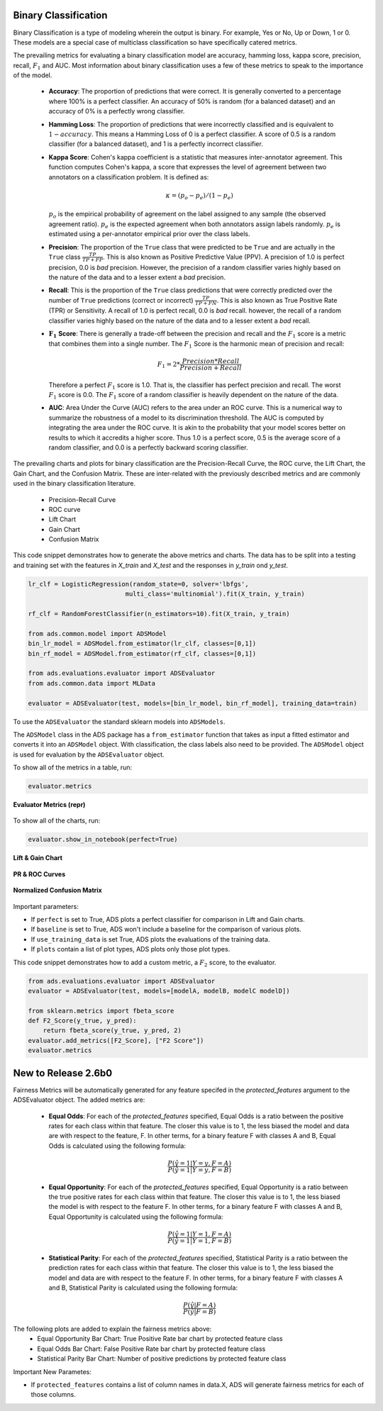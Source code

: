 Binary Classification
=====================

Binary Classification is a type of modeling wherein the output is binary. For example, Yes or No, Up or Down, 1 or 0. These models are a special case of multiclass classification so have specifically catered metrics.

The prevailing metrics for evaluating a binary classification model are accuracy, hamming loss, kappa score, precision, recall, :math:`F_1` and AUC. Most information about binary classification uses a few of these metrics to speak to the importance of the model.

    - **Accuracy**:  The proportion of predictions that were correct. It is generally converted to a percentage where 100% is a perfect classifier. An accuracy of 50% is random (for a balanced dataset) and an accuracy of 0% is a perfectly wrong classifier.

    - **Hamming Loss**: The proportion of predictions that were incorrectly classified and is equivalent to :math:`1-accuracy`. This means a Hamming Loss of 0 is a perfect classifier. A score of 0.5 is a random classifier (for a balanced dataset), and 1 is a perfectly incorrect classifier.

    - **Kappa Score**: Cohen's kappa coefficient is a statistic that measures inter-annotator agreement. This function computes Cohen's kappa, a score that expresses the level of agreement between two annotators on a classification problem. It is defined as:

      .. math::
          \kappa = (p_o - p_e) / (1 - p_e)

      :math:`p_o` is the empirical probability of agreement on the label assigned to any sample (the observed agreement ratio).
      :math:`p_e` is the expected agreement when both annotators assign labels randomly. 
      :math:`p_e` is estimated using a per-annotator empirical prior over the class labels.

    - **Precision**: The proportion of the ``True`` class that were predicted to be ``True`` and are actually in the ``True`` class :math:`\frac{TP}{TP + FP}`. This is also known as Positive Predictive Value (PPV). A precision of 1.0 is perfect precision, 0.0 is *bad* precision. However, the precision of a random classifier varies highly based on the nature of the data and to a lesser extent a *bad* precision.

    - **Recall**: This is the proportion of the ``True`` class predictions that were correctly predicted over the number of ``True`` predictions (correct or incorrect) :math:`\frac{TP}{TP + FN}`. This is also known as True Positive Rate (TPR) or Sensitivity. A recall of 1.0 is perfect recall, 0.0 is *bad* recall. however, the recall of a random classifier varies highly based on the nature of the data and to a lesser extent a *bad* recall.

    - :math:`\mathbf{F_1}` **Score**: There is generally a trade-off between the precision and recall and the :math:`F_1` score is a metric that combines them into a single number. The :math:`F_1` Score is the harmonic mean of precision and recall:

      .. math::
         F_1 = 2 * \frac{Precision * Recall}{Precision + Recall}
      
      Therefore a perfect :math:`F_1` score is 1.0. That is, the classifier has perfect precision and recall. The worst :math:`F_1` score is 0.0. The :math:`F_1` score of a random classifier is heavily dependent on the nature of the data.

    - **AUC**: Area Under the Curve (AUC) refers to the area under an ROC curve. This is a numerical way to summarize the robustness of a model to its discrimination threshold. The AUC is computed by integrating the area under the ROC curve. It is akin to the probability that your model scores better on results to which it accredits a higher score. Thus 1.0 is a perfect score, 0.5 is the average score of a random classifier, and 0.0 is a perfectly backward scoring classifier.


The prevailing charts and plots for binary classification are the Precision-Recall Curve, the ROC curve, the Lift Chart, the Gain Chart, and the Confusion Matrix. These are inter-related with the previously described metrics and are commonly used in the binary classification literature.

      - Precision-Recall Curve
      - ROC curve
      - Lift Chart
      - Gain Chart
      - Confusion Matrix


This code snippet demonstrates how to generate the above metrics and charts. The data has to be split into a testing and training set with the features in `X_train` and `X_test` and the responses in `y_train` ond `y_test`.

.. code-block:: python

  lr_clf = LogisticRegression(random_state=0, solver='lbfgs',
                            multi_class='multinomial').fit(X_train, y_train)

  rf_clf = RandomForestClassifier(n_estimators=10).fit(X_train, y_train)

  from ads.common.model import ADSModel
  bin_lr_model = ADSModel.from_estimator(lr_clf, classes=[0,1])
  bin_rf_model = ADSModel.from_estimator(rf_clf, classes=[0,1])

  from ads.evaluations.evaluator import ADSEvaluator
  from ads.common.data import MLData

  evaluator = ADSEvaluator(test, models=[bin_lr_model, bin_rf_model], training_data=train)

To use the ``ADSEvaluator`` the standard sklearn models into ``ADSModels``.

The ``ADSModel`` class in the ADS package has a ``from_estimator`` function that takes as input a fitted estimator and converts it into an ``ADSModel`` object. With classification, the class labels also need to be provided. The ``ADSModel`` object is used for evaluation by the ``ADSEvaluator`` object.

To show all of the metrics in a table, run:

.. code-block:: python

    evaluator.metrics

.. figure:: figures/binary_eval_metrics.png
   :align: center

   **Evaluator Metrics (repr)**

To show all of the charts, run:

.. code-block:: python

    evaluator.show_in_notebook(perfect=True)

.. figure:: figures/binary_lift_gain_chart.png
   :align: center

   **Lift & Gain Chart**

.. figure:: figures/binary_PR_ROC_curve.png
   :align: center

   **PR & ROC Curves**

.. figure:: figures/binary_normalized_confusion_matrix.png
   :align: center

   **Normalized Confusion Matrix**

Important parameters:

- If ``perfect`` is set to True, ADS plots a perfect classifier for comparison in Lift and Gain charts.
- If ``baseline`` is set to True, ADS won't include a baseline for the comparison of various plots.
- If ``use_training_data`` is set True, ADS plots the evaluations of the training data.
- If ``plots`` contain a list of plot types, ADS plots only those plot types.

This code snippet demonstrates how to add a custom metric, a :math:`F_2` score, to the evaluator.

.. code-block:: python

    from ads.evaluations.evaluator import ADSEvaluator
    evaluator = ADSEvaluator(test, models=[modelA, modelB, modelC modelD])

    from sklearn.metrics import fbeta_score
    def F2_Score(y_true, y_pred):
        return fbeta_score(y_true, y_pred, 2)
    evaluator.add_metrics([F2_Score], ["F2 Score"])
    evaluator.metrics


New to Release 2.6b0
====================

Fairness Metrics will be automatically generated for any feature specifed in the `protected_features` argument to the ADSEvaluator object. The added metrics are:
  
    - **Equal Odds**: For each of the `protected_features` specified, Equal Odds is a ratio between the positive rates for each class within that feature. The closer this value is to 1, the less biased the model and data are with respect to the feature, F. In other terms, for a binary feature F with classes A and B, Equal Odds is calculated using the following formula:

      .. math:: 
        \frac{P(\hat{y}=1 | Y=y,F=A)}{P(\hat{y}=1 | Y=y,F=B)}

    - **Equal Opportunity**: For each of the `protected_features` specified, Equal Opportunity is a ratio between the true positive rates for each class within that feature. The closer this value is to 1, the less biased the model is with respect to the feature F. In other terms, for a binary feature F with classes A and B, Equal Opportunity is calculated using the following formula: 

      .. math:: 
        \frac{P(\hat{y}=1 | Y=1,F=A)}{P(\hat{y}=1 | Y=1,F=B)}

    - **Statistical Parity**: For each of the `protected_features` specified, Statistical Parity is a ratio between the prediction rates for each class within that feature. The closer this value is to 1, the less biased the model and data are with respect to the feature F. In other terms, for a binary feature F with classes A and B, Statistical Parity is calculated using the following formula: 

      .. math:: 
        \frac{P(\hat{y} | F=A)}{P(\hat{y} | F=B)}

The following plots are added to explain the fairness metrics above:
      - Equal Opportunity Bar Chart: True Positive Rate bar chart by protected feature class
      - Equal Odds Bar Chart: False Positive Rate bar chart by protected feature class
      - Statistical Parity Bar Chart: Number of positive predictions by protected feature class


Important New Parametes:

- If ``protected_features`` contains a list of column names in data.X, ADS will generate fairness metrics for each of those columns. 
